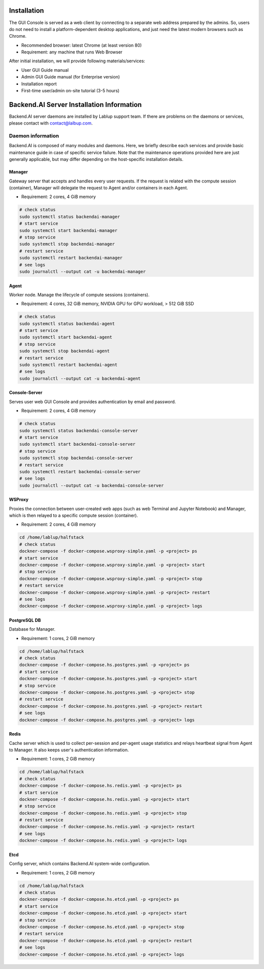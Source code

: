 ============
Installation
============

The GUI Console is served as a web client by connecting to a separate web
address prepared by the admins. So, users do not need to install a
platform-dependent desktop applications, and just need the latest modern
browsers such as Chrome.

* Recommended browser: latest Chrome (at least version 80)
* Requirement: any machine that runs Web Browser

After initial installation, we will provide following materials/services:

* User GUI Guide manual
* Admin GUI Guide manual (for Enterprise version)
* Installation report
* First-time user/admin on-site tutorial (3-5 hours)


==========================================
Backend.AI Server Installation Information
==========================================

Backend.AI server daemons are installed by Lablup support team. If there are
problems on the daemons or services, please contact with contact@lalbup.com.

Daemon information
------------------

Backend.AI is composed of many modules and daemons. Here, we briefly describe
each services and provide basic maintenance guide in case of specific service
failure. Note that the maintenance operations provided here are just generally
applicable, but may differ depending on the host-specific installation details.

Manager
^^^^^^^

Gateway server that accepts and handles every user requests. If the request is
related with the compute session (container), Manager will delegate the request
to Agent and/or containers in each Agent.

* Requirement: 2 cores, 4 GiB memory

.. code-block:: shell

   # check status
   sudo systemctl status backendai-manager
   # start service
   sudo systemctl start backendai-manager
   # stop service
   sudo systemctl stop backendai-manager
   # restart service
   sudo systemctl restart backendai-manager
   # see logs
   sudo journalctl --output cat -u backendai-manager

Agent
^^^^^

Worker node. Manage the lifecycle of compute sessions (containers).

* Requirement: 4 cores, 32 GiB memory, NVIDIA GPU for GPU workload, > 512 GiB SSD

.. code-block:: shell

   # check status
   sudo systemctl status backendai-agent
   # start service
   sudo systemctl start backendai-agent
   # stop service
   sudo systemctl stop backendai-agent
   # restart service
   sudo systemctl restart backendai-agent
   # see logs
   sudo journalctl --output cat -u backendai-agent

Console-Server
^^^^^^^^^^^^^^

Serves user web GUI Console and provides authentication by email and password.

* Requirement: 2 cores, 4 GiB memory

.. code-block:: shell

   # check status
   sudo systemctl status backendai-console-server
   # start service
   sudo systemctl start backendai-console-server
   # stop service
   sudo systemctl stop backendai-console-server
   # restart service
   sudo systemctl restart backendai-console-server
   # see logs
   sudo journalctl --output cat -u backendai-console-server

WSProxy
^^^^^^^

Proxies the connection between user-created web apps (such as web Terminal and
Jupyter Notebook) and Manager, which is then relayed to a specific compute
session (container).

* Requirement: 2 cores, 4 GiB memory

.. code-block:: shell

   cd /home/lablup/halfstack
   # check status
   dockner-compose -f docker-compose.wsproxy-simple.yaml -p <project> ps
   # start service
   dockner-compose -f docker-compose.wsproxy-simple.yaml -p <project> start
   # stop service
   dockner-compose -f docker-compose.wsproxy-simple.yaml -p <project> stop
   # restart service
   dockner-compose -f docker-compose.wsproxy-simple.yaml -p <project> restart
   # see logs
   dockner-compose -f docker-compose.wsproxy-simple.yaml -p <project> logs

PostgreSQL DB
^^^^^^^^^^^^^

Database for Manager.

* Requirement: 1 cores, 2 GiB memory

.. code-block:: shell

   cd /home/lablup/halfstack
   # check status
   dockner-compose -f docker-compose.hs.postgres.yaml -p <project> ps
   # start service
   dockner-compose -f docker-compose.hs.postgres.yaml -p <project> start
   # stop service
   dockner-compose -f docker-compose.hs.postgres.yaml -p <project> stop
   # restart service
   dockner-compose -f docker-compose.hs.postgres.yaml -p <project> restart
   # see logs
   dockner-compose -f docker-compose.hs.postgres.yaml -p <project> logs

Redis
^^^^^

Cache server which is used to collect per-session and per-agent usage
statistics and relays heartbeat signal from Agent to Manager. It also keeps
user's authentication information.

* Requirement: 1 cores, 2 GiB memory

.. code-block:: shell

   cd /home/lablup/halfstack
   # check status
   dockner-compose -f docker-compose.hs.redis.yaml -p <project> ps
   # start service
   dockner-compose -f docker-compose.hs.redis.yaml -p <project> start
   # stop service
   dockner-compose -f docker-compose.hs.redis.yaml -p <project> stop
   # restart service
   dockner-compose -f docker-compose.hs.redis.yaml -p <project> restart
   # see logs
   dockner-compose -f docker-compose.hs.redis.yaml -p <project> logs

Etcd
^^^^^

Config server, which contains Backend.AI system-wide configuration.

* Requirement: 1 cores, 2 GiB memory

.. code-block:: shell

   cd /home/lablup/halfstack
   # check status
   dockner-compose -f docker-compose.hs.etcd.yaml -p <project> ps
   # start service
   dockner-compose -f docker-compose.hs.etcd.yaml -p <project> start
   # stop service
   dockner-compose -f docker-compose.hs.etcd.yaml -p <project> stop
   # restart service
   dockner-compose -f docker-compose.hs.etcd.yaml -p <project> restart
   # see logs
   dockner-compose -f docker-compose.hs.etcd.yaml -p <project> logs
